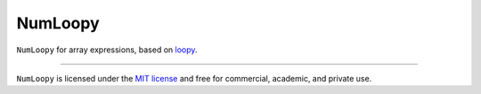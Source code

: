 NumLoopy
=====

``NumLoopy`` for array expressions, based on `loopy
<https://documen.tician.de/loopy>`_.

----

``NumLoopy`` is licensed under the `MIT license
<http://en.wikipedia.org/wiki/MIT_License>`_ and free for commercial, academic,
and private use.
